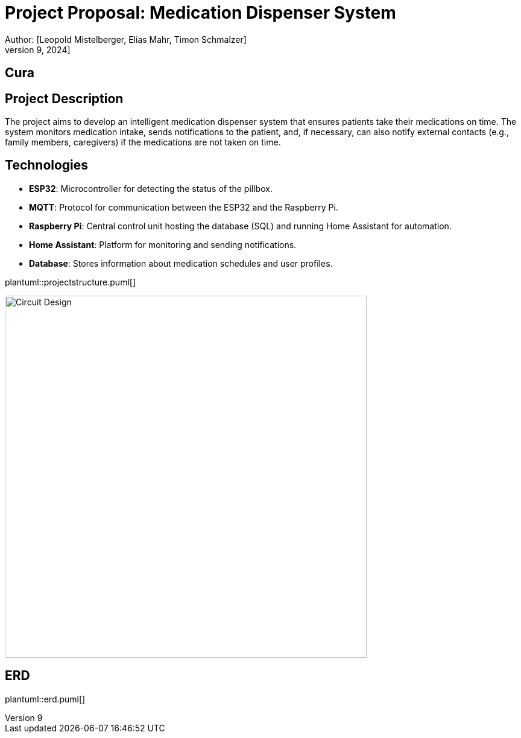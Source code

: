 = Project Proposal: Medication Dispenser System
Author: [Leopold Mistelberger, Elias Mahr, Timon Schmalzer]
Date: [October 9, 2024]


== Cura


== Project Description
The project aims to develop an intelligent medication dispenser system that ensures patients take their medications on time.
The system monitors medication intake, sends notifications to the patient,
and, if necessary, can also notify external contacts (e.g., family members, caregivers) if the medications are not taken on time.

== Technologies
- **ESP32**: Microcontroller for detecting the status of the pillbox.
- **MQTT**: Protocol for communication between the ESP32 and the Raspberry Pi.
- **Raspberry Pi**: Central control unit hosting the database (SQL) and running Home Assistant for automation.
- **Home Assistant**: Platform for monitoring and sending notifications.
- **Database**: Stores information about medication schedules and user profiles.



["plantuml"]
plantuml::projectstructure.puml[]

image::pics/project-architecture.png[alt="Circuit Design", width=600]


== ERD
["plantuml"]
plantuml::erd.puml[]




